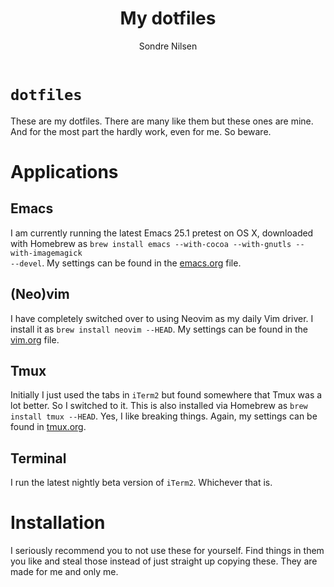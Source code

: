 #+TITLE: My dotfiles
#+AUTHOR: Sondre Nilsen
#+EMAIL: nilsen.sondre@gmail.com

* ~dotfiles~
These are my dotfiles. There are many like them but these ones are mine. And
for the most part the hardly work, even for me. So beware.

* Applications
** Emacs
I am currently running the latest Emacs 25.1 pretest on OS X, downloaded with
Homebrew as ~brew install emacs --with-cocoa --with-gnutls --with-imagemagick
--devel~. My settings can be found in the
[[https://github.com/sondr3/dotfiles/blob/master/emacs.org][emacs.org]] file.
** (Neo)vim
I have completely switched over to using Neovim as my daily Vim driver. I
install it as ~brew install neovim --HEAD~. My settings can be found in the
[[https://github.com/sondr3/dotfiles/blob/master/vim.org][vim.org]] file.
** Tmux
Initially I just used the tabs in ~iTerm2~ but found somewhere that Tmux was a
lot better. So I switched to it. This is also installed via Homebrew as ~brew
install tmux --HEAD~. Yes, I like breaking things. Again, my settings can be
found in [[https://github.com/sondr3/dotfiles/blob/master/tmux.org][tmux.org]].
** Terminal
I run the latest nightly beta version of ~iTerm2~. Whichever that is.
* Installation
I seriously recommend you to not use these for yourself. Find things in them
you like and steal those instead of just straight up copying these. They are
made for me and only me.

